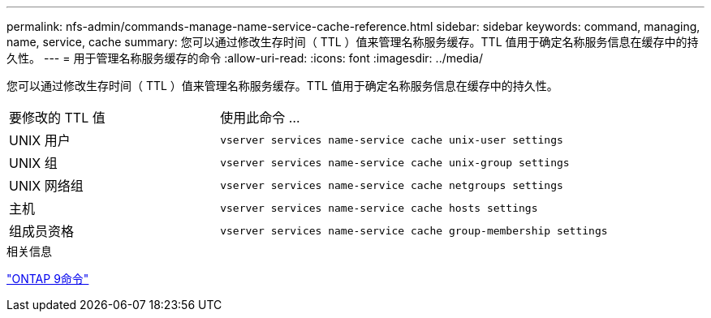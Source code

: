 ---
permalink: nfs-admin/commands-manage-name-service-cache-reference.html 
sidebar: sidebar 
keywords: command, managing, name, service, cache 
summary: 您可以通过修改生存时间（ TTL ）值来管理名称服务缓存。TTL 值用于确定名称服务信息在缓存中的持久性。 
---
= 用于管理名称服务缓存的命令
:allow-uri-read: 
:icons: font
:imagesdir: ../media/


[role="lead"]
您可以通过修改生存时间（ TTL ）值来管理名称服务缓存。TTL 值用于确定名称服务信息在缓存中的持久性。

[cols="35,65"]
|===


| 要修改的 TTL 值 | 使用此命令 ... 


 a| 
UNIX 用户
 a| 
`vserver services name-service cache unix-user settings`



 a| 
UNIX 组
 a| 
`vserver services name-service cache unix-group settings`



 a| 
UNIX 网络组
 a| 
`vserver services name-service cache netgroups settings`



 a| 
主机
 a| 
`vserver services name-service cache hosts settings`



 a| 
组成员资格
 a| 
`vserver services name-service cache group-membership settings`

|===
.相关信息
http://docs.netapp.com/ontap-9/topic/com.netapp.doc.dot-cm-cmpr/GUID-5CB10C70-AC11-41C0-8C16-B4D0DF916E9B.html["ONTAP 9命令"^]
